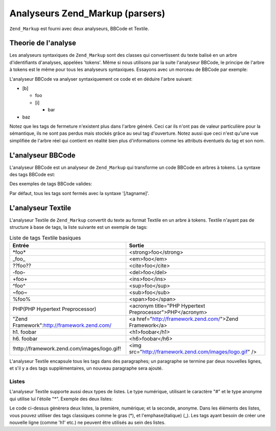 .. _zend.markup.parsers:

Analyseurs Zend_Markup (parsers)
================================

``Zend_Markup`` est fourni avec deux analyseurs, BBCode et Textile.

.. _zend.markup.parsers.theory:

Theorie de l'analyse
--------------------

Les analyseurs syntaxiques de ``Zend_Markup`` sont des classes qui convertissent du texte balisé en un arbre
d'identifiants d'analyses, appelées 'tokens'. Même si nous utilisons par la suite l'analyseur BBCode, le principe
de l'arbre à tokens est le même pour tous les analyseurs syntaxiques. Essayons avec un morceau de BBCode par
exemple:

.. code-block:: php
   :linenos:

   [b]foo[i]bar[/i][/b]baz

L'analyseur BBCode va analyser syntaxiquement ce code et en déduire l'arbre suivant:

- [b]

  - foo

  - [i]

    - bar

- baz

Notez que les tags de fermeture n'existent plus dans l'arbre généré. Ceci car ils n'ont pas de valeur
particulière pour la sémantique, ils ne sont pas perdus mais stockés grâce au seul tag d'ouverture. Notez aussi
que ceci n'est qu'une vue simplifiée de l'arbre réel qui contient en réalité bien plus d'informations comme les
attributs éventuels du tag et son nom.

.. _zend.markup.parsers.bbcode:

L'analyseur BBCode
------------------

L'analyseur BBCode est un analyseur de ``Zend_Markup`` qui transforme un code BBCode en arbres à tokens. La
syntaxe des tags BBCode est:

.. code-block:: text
   :linenos:

   [name(=(value|"value"))( attribute=(value|"value"))*]

Des exemples de tags BBCode valides:

.. code-block:: php
   :linenos:

   [b]
   [list=1]
   [code file=Zend/Markup.php]
   [url="http://framework.zend.com/" title="Zend Framework!"]

Par défaut, tous les tags sont fermés avec la syntaxe '[/tagname]'.

.. _zend.markup.parsers.textile:

L'analyseur Textile
-------------------

L'analyseur Textile de ``Zend_Markup`` convertit du texte au format Textile en un arbre à tokens. Textile n'ayant
pas de structure à base de tags, la liste suivante est un exemple de tags:

.. _zend.markup.parsers.textile.tags:

.. table:: Liste de tags Textile basiques

   +-------------------------------------------+---------------------------------------------------------+
   |Entrée                                     |Sortie                                                   |
   +===========================================+=========================================================+
   |\*foo*                                     |<strong>foo</strong>                                     |
   +-------------------------------------------+---------------------------------------------------------+
   |\_foo_                                     |<em>foo</em>                                             |
   +-------------------------------------------+---------------------------------------------------------+
   |??foo??                                    |<cite>foo</cite>                                         |
   +-------------------------------------------+---------------------------------------------------------+
   |-foo-                                      |<del>foo</del>                                           |
   +-------------------------------------------+---------------------------------------------------------+
   |+foo+                                      |<ins>foo</ins>                                           |
   +-------------------------------------------+---------------------------------------------------------+
   |^foo^                                      |<sup>foo</sup>                                           |
   +-------------------------------------------+---------------------------------------------------------+
   |~foo~                                      |<sub>foo</sub>                                           |
   +-------------------------------------------+---------------------------------------------------------+
   |%foo%                                      |<span>foo</span>                                         |
   +-------------------------------------------+---------------------------------------------------------+
   |PHP(PHP Hypertext Preprocessor)            |<acronym title="PHP Hypertext Preprocessor">PHP</acronym>|
   +-------------------------------------------+---------------------------------------------------------+
   |"Zend Framework":http://framework.zend.com/|<a href="http://framework.zend.com/">Zend Framework</a>  |
   +-------------------------------------------+---------------------------------------------------------+
   |h1. foobar                                 |<h1>foobar</h1>                                          |
   +-------------------------------------------+---------------------------------------------------------+
   |h6. foobar                                 |<h6>foobar</h6>                                          |
   +-------------------------------------------+---------------------------------------------------------+
   |!http://framework.zend.com/images/logo.gif!|<img src="http://framework.zend.com/images/logo.gif" />  |
   +-------------------------------------------+---------------------------------------------------------+

L'analyseur Textile encapsule tous les tags dans des paragraphes; un paragraphe se termine par deux nouvelles
lignes, et s'il y a des tags supplémentaires, un nouveau paragraphe sera ajouté.

.. _zend.markup.parsers.textile.lists:

Listes
^^^^^^

L'analyseur Textile supporte aussi deux types de listes. Le type numérique, utilisant le caractère "#" et le type
anonyme qui utilise lui l'étoile "\*". Exemple des deux listes:

.. code-block:: php
   :linenos:

   # Item 1
   # Item 2

   * Item 1
   * Item 2

Le code ci-dessus génèrera deux listes, la première, numérique; et la seconde, anonyme. Dans les éléments des
listes, vous pouvez utiliser des tags classiques comme le gras (\*), et l'emphase(italique) (\_). Les tags ayant
besoin de créer une nouvelle ligne (comme 'h1' etc.) ne peuvent être utilisés au sein des listes.


